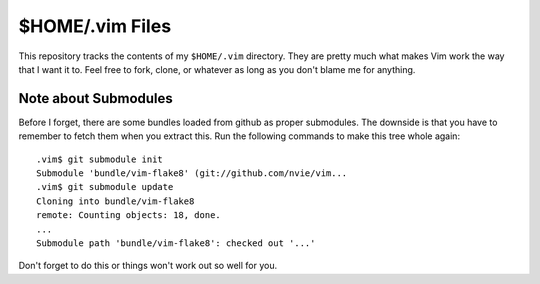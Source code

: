 
$HOME/.vim Files
================

This repository tracks the contents of my ``$HOME/.vim`` directory.  They
are pretty much what makes Vim work the way that I want it to.  Feel free
to fork, clone, or whatever as long as you don't blame me for anything.

Note about Submodules
---------------------

Before I forget, there are some bundles loaded from github as proper
submodules.  The downside is that you have to remember to fetch them when
you extract this.  Run the following commands to make this tree whole again::
    
    .vim$ git submodule init
    Submodule 'bundle/vim-flake8' (git://github.com/nvie/vim...
    .vim$ git submodule update
    Cloning into bundle/vim-flake8
    remote: Counting objects: 18, done.
    ...
    Submodule path 'bundle/vim-flake8': checked out '...'

Don't forget to do this or things won't work out so well for you.

